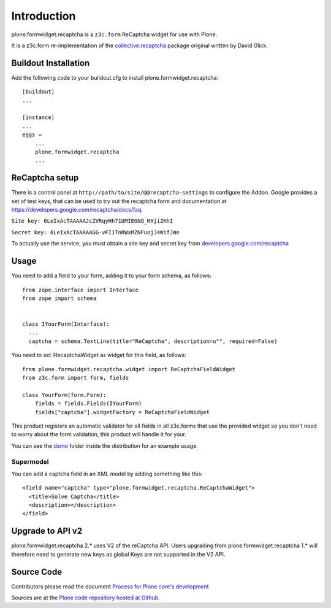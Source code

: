 Introduction
============

plone.formwidget.recaptcha is a ``z3c.form`` ReCaptcha widget for use with Plone.

It is a z3c.form re-implementation of the `collective.recaptcha`_ package original written by David Glick.

.. _collective.recaptcha: http://plone.org/products/collective.recaptcha


Buildout Installation
---------------------

Add the following code to your buildout.cfg to install plone.formwidget.recaptcha::

    [buildout]
    ...

    [instance]
    ...
    eggs =
        ...
        plone.formwidget.recaptcha
        ...


ReCaptcha setup
---------------

There is a control panel at ``http://path/to/site/@@recaptcha-settings`` to configure the Addon.
Google provides a set of test keys, that can be used to try out the recaptcha form
and documentation at https://developers.google.com/recaptcha/docs/faq.

``Site key: 6LeIxAcTAAAAAJcZVRqyHh71UMIEGNQ_MXjiZKhI``

``Secret key: 6LeIxAcTAAAAAGG-vFI1TnRWxMZNFuojJ4WifJWe``

To actually use the service, you must obtain a site key and secret key from
`developers.google.com/recaptcha <https://developers.google.com/recaptcha/>`_

Usage
-----

You need to add a field to your form, adding it to your form schema, as follows::


  from zope.interface import Interface
  from zope import schema


  class IYourForm(Interface):
    ...
    captcha = schema.TextLine(title="ReCaptcha", description=u"", required=False)



You need to set IRecaptchaWidget as widget for this field, as follows::


  from plone.formwidget.recaptcha.widget import ReCaptchaFieldWidget
  from z3c.form import form, fields

  class YourForm(form.Form):
      fields = fields.Fields(IYourForm)
      fields["captcha"].widgetFactory = ReCaptchaFieldWidget


This product registers an automatic validator for all fields in all z3c.forms that use the provided widget
so you don't need to worry about the form validation, this product will handle it for your.

You can see the `demo <https://github.com/plone/plone.formwidget.recaptcha/tree/master/src/plone/formwidget/recaptcha/demo>`_ folder inside the distribution for an example usage.



Supermodel
^^^^^^^^^^
You can add a captcha field in an XML model by adding something like this::

    <field name="captcha" type="plone.formwidget.recaptcha.ReCaptchaWidget">
      <title>Solve Captcha</title>
      <description></description>
    </field>


Upgrade to API v2
-----------------

plone.formwidget.recaptcha 2.* uses V2 of the reCaptcha API.
Users upgrading from plone.formwidget.recaptcha 1.* will therefore need to generate new keys
as global Keys are not supported in the V2 API.

Source Code
-----------

Contributors please read the document `Process for Plone core's development <http://docs.plone.org/develop/plone-coredev/index.html>`_

Sources are at the `Plone code repository hosted at Github <https://github.com/plone/plone.formwidget.recaptcha>`_.
